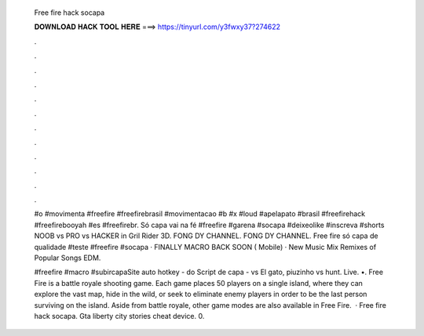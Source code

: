   Free fire hack socapa
  
  
  
  𝐃𝐎𝐖𝐍𝐋𝐎𝐀𝐃 𝐇𝐀𝐂𝐊 𝐓𝐎𝐎𝐋 𝐇𝐄𝐑𝐄 ===> https://tinyurl.com/y3fwxy37?274622
  
  
  
  .
  
  
  
  .
  
  
  
  .
  
  
  
  .
  
  
  
  .
  
  
  
  .
  
  
  
  .
  
  
  
  .
  
  
  
  .
  
  
  
  .
  
  
  
  .
  
  
  
  .
  
  #o #movimenta #freefire #freefirebrasil #movimentacao #b #x #loud #apelapato #brasil #freefirehack #freefirebooyah #es #freefirebr. Só capa vai na fé #freefire #garena #socapa #deixeolike #inscreva #shorts NOOB vs PRO vs HACKER in Gril Rider 3D. FONG DY CHANNEL. FONG DY CHANNEL. Free fire só capa de qualidade #teste #freefire #socapa · FINALLY MACRO BACK SOON ( Mobile) · New Music Mix Remixes of Popular Songs EDM.
  
  #freefire #macro #subircapaSite auto hotkey -  do Script de capa -  vs El gato, piuzinho vs hunt. Live. •. Free Fire is a battle royale shooting game. Each game places 50 players on a single island, where they can explore the vast map, hide in the wild, or seek to eliminate enemy players in order to be the last person surviving on the island. Aside from battle royale, other game modes are also available in Free Fire.  · Free fire hack socapa. Gta liberty city stories cheat device. 0.
